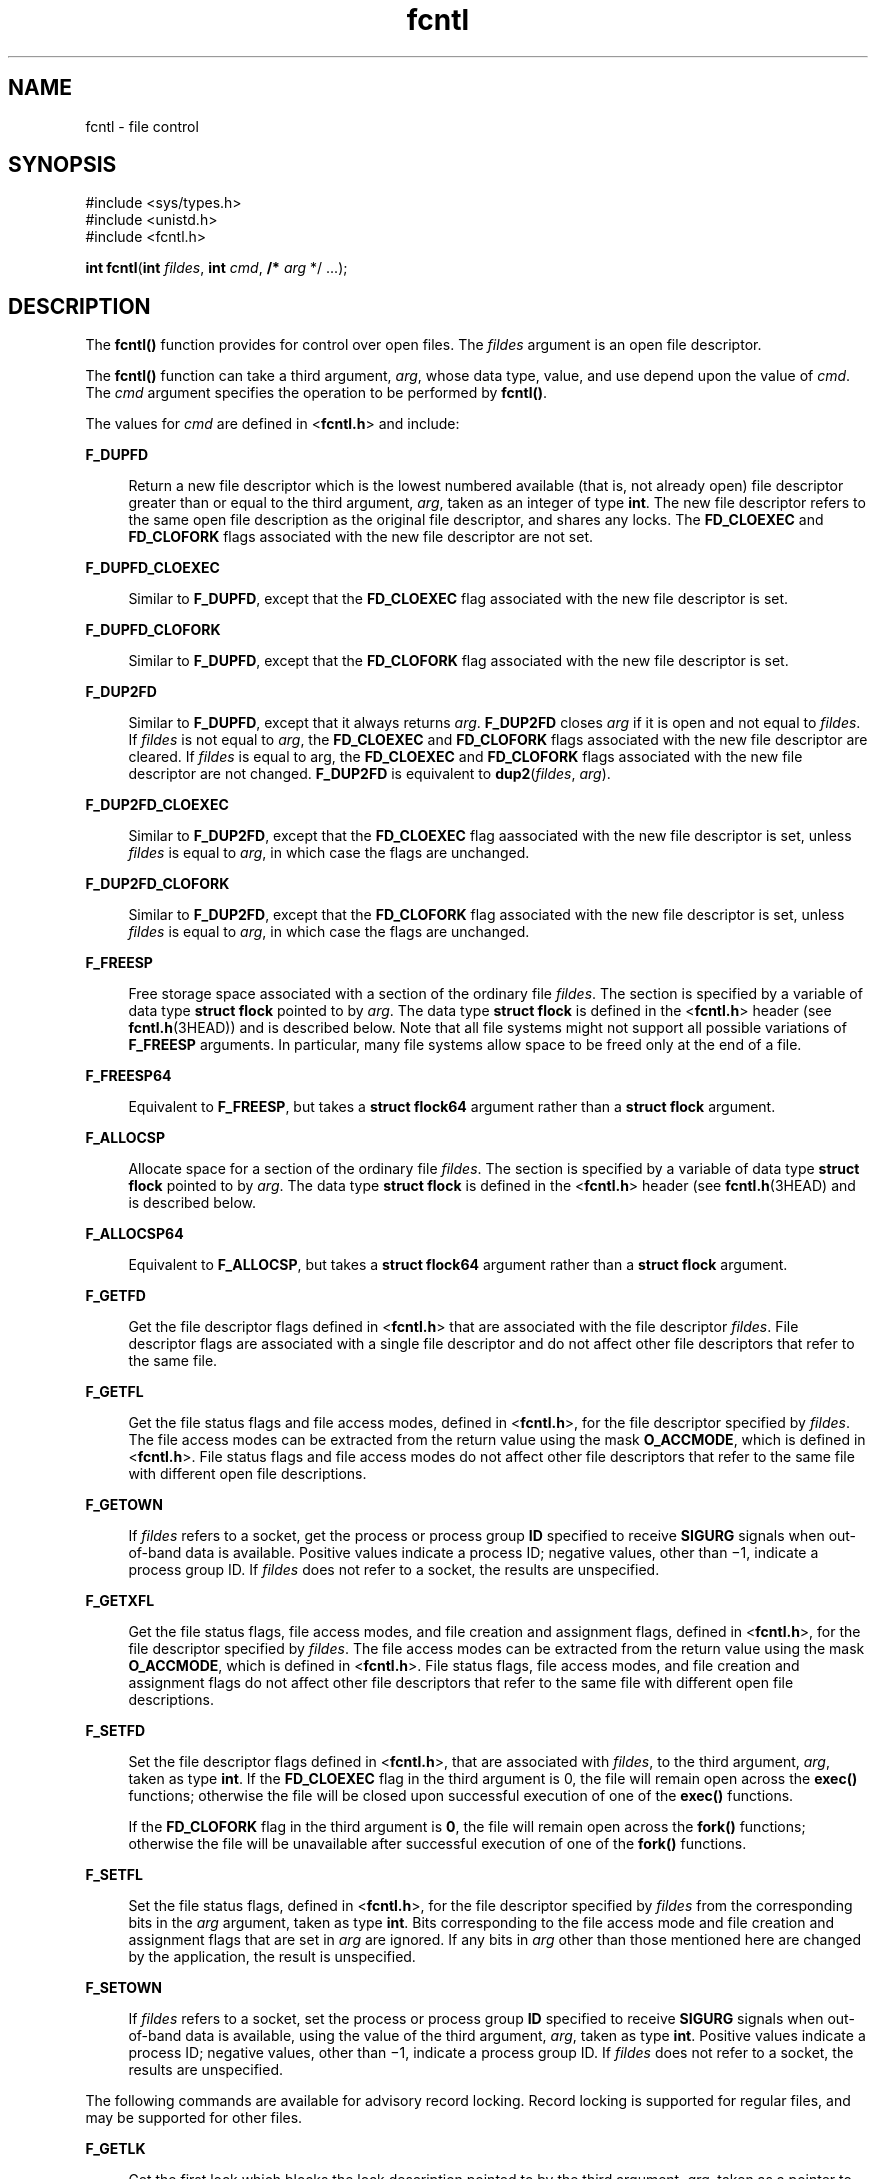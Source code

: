 '\" te
.\" Copyright 1989 AT&T
.\" Copyright (c) 1992, X/Open Company Limited. All Rights Reserved.
.\" Portions Copyright (c) 2007, 2015, Oracle and/or its affiliates. All       rights reserved.
.\" Oracle gratefully acknowledges The Open Group for permission to                         reproduce portions of its copyrighted documentation. Original documentation                         from The Open Group can be obtained online at                         http://www.opengroup.org/bookstore/.
.\" The Institute of Electrical and Electronics Engineers and The Open Group, have given us permission to reprint portions of their documentation. In the following statement, the phrase "this text" refers to portions of the system documentation. Portions of this text are reprinted and reproduced in electronic form in the Sun OS Reference Manual, from IEEE Std 1003.1, 2004 Edition, Standard for Information Technology -- Portable Operating System Interface (POSIX), The Open Group Base Specifications Issue 6, Copyright (C) 2001-2004 by the Institute of Electrical and Electronics Engineers, Inc and The Open Group. In the event of any discrepancy between these versions and the original IEEE and The Open Group Standard, the original IEEE and The Open Group Standard is the referee document. The original Standard can be obtained online at http://www.opengroup.org/unix/online.html.  This notice shall appear on any product containing this material.
.TH fcntl 2 "9 Apr 2015" "SunOS 5.11" "System Calls"
.SH NAME
fcntl \- file control
.SH SYNOPSIS
.LP
.nf
#include <sys/types.h>
#include <unistd.h>
#include <fcntl.h>

\fBint\fR \fBfcntl\fR(\fBint\fR \fIfildes\fR, \fBint\fR \fIcmd\fR, \fB/*\fR \fIarg\fR */ ...);
.fi

.SH DESCRIPTION
.sp
.LP
The \fBfcntl()\fR function provides for control over open files. The \fIfildes\fR argument is an open file descriptor.
.sp
.LP
The \fBfcntl()\fR function can take a third argument, \fIarg\fR, whose data type, value, and use depend upon the value of \fIcmd\fR. The \fIcmd\fR argument specifies the operation to be performed by \fBfcntl()\fR.
.sp
.LP
The values for \fIcmd\fR are defined in <\fBfcntl.h\fR> and include:
.sp
.ne 2
.mk
.na
\fB\fBF_DUPFD\fR\fR
.ad
.sp .6
.RS 4n
Return a new file descriptor which is the lowest numbered available (that is, not already open) file descriptor greater than or equal to the third argument, \fIarg\fR, taken as an integer of type \fBint\fR. The new file descriptor refers to the same open file description as the original file descriptor, and shares any locks. The \fBFD_CLOEXEC\fR and \fBFD_CLOFORK\fR flags associated with the new file descriptor are not set.
.RE

.sp
.ne 2
.mk
.na
\fB\fBF_DUPFD_CLOEXEC\fR\fR
.ad
.sp .6
.RS 4n
Similar to \fBF_DUPFD\fR, except that the \fBFD_CLOEXEC\fR flag associated with the new file descriptor is set.
.RE

.sp
.ne 2
.mk
.na
\fB\fBF_DUPFD_CLOFORK\fR\fR
.ad
.sp .6
.RS 4n
Similar to \fBF_DUPFD\fR, except that the \fBFD_CLOFORK\fR flag associated with the new file descriptor is set.
.RE

.sp
.ne 2
.mk
.na
\fB\fBF_DUP2FD\fR\fR
.ad
.sp .6
.RS 4n
Similar to \fBF_DUPFD\fR, except that it always returns \fIarg\fR. \fBF_DUP2FD\fR closes \fIarg\fR if it is open and not equal to \fIfildes\fR. If \fIfildes\fR is not equal to \fIarg\fR, the \fBFD_CLOEXEC\fR and \fBFD_CLOFORK\fR flags associated with the new file descriptor are cleared. If \fIfildes\fR is equal to arg, the \fBFD_CLOEXEC\fR and \fBFD_CLOFORK\fR flags associated with the new file descriptor are not changed. \fBF_DUP2FD\fR is equivalent to \fBdup2\fR(\fIfildes\fR, \fIarg\fR).
.RE

.sp
.ne 2
.mk
.na
\fB\fBF_DUP2FD_CLOEXEC\fR\fR
.ad
.sp .6
.RS 4n
Similar to \fBF_DUP2FD\fR, except that the \fBFD_CLOEXEC\fR flag aassociated with the new file descriptor is set, unless \fIfildes\fR is equal to \fIarg\fR, in which case the flags are unchanged.
.RE

.sp
.ne 2
.mk
.na
\fB\fBF_DUP2FD_CLOFORK\fR\fR
.ad
.sp .6
.RS 4n
Similar to \fBF_DUP2FD\fR, except that the \fBFD_CLOFORK\fR flag associated with the new file descriptor is set, unless \fIfildes\fR is equal to \fIarg\fR, in which case the flags are unchanged.
.RE

.sp
.ne 2
.mk
.na
\fB\fBF_FREESP\fR\fR
.ad
.sp .6
.RS 4n
Free storage space associated with a section of the ordinary file \fIfildes\fR. The section is specified by a variable of data type \fBstruct flock\fR pointed to by \fIarg\fR. The data type \fBstruct flock\fR is defined in the <\fBfcntl.h\fR> header (see \fBfcntl.h\fR(3HEAD)) and is described below. Note that all file systems might not support all possible variations of \fBF_FREESP\fR arguments. In particular, many file systems allow space to be freed only at the end of a file.
.RE

.sp
.ne 2
.mk
.na
\fB\fBF_FREESP64\fR\fR
.ad
.sp .6
.RS 4n
Equivalent to \fBF_FREESP\fR, but takes a \fBstruct flock64\fR argument rather than a \fBstruct flock\fR argument.
.RE

.sp
.ne 2
.mk
.na
\fB\fBF_ALLOCSP\fR\fR
.ad
.sp .6
.RS 4n
Allocate space for a section of the ordinary file \fIfildes\fR. The section is specified by a variable of data type \fBstruct flock\fR pointed to by \fIarg\fR. The data type \fBstruct flock\fR is defined in the <\fBfcntl.h\fR> header (see \fBfcntl.h\fR(3HEAD) and is described below.
.RE

.sp
.ne 2
.mk
.na
\fB\fBF_ALLOCSP64\fR\fR
.ad
.sp .6
.RS 4n
Equivalent to \fBF_ALLOCSP\fR, but takes a \fBstruct flock64\fR argument rather than a \fBstruct flock\fR argument.
.RE

.sp
.ne 2
.mk
.na
\fB\fBF_GETFD\fR\fR
.ad
.sp .6
.RS 4n
Get the file descriptor flags defined in <\fBfcntl.h\fR> that are associated with the file descriptor \fIfildes\fR. File descriptor flags are associated with a single file descriptor and do not affect other file descriptors that refer to the same file.
.RE

.sp
.ne 2
.mk
.na
\fB\fBF_GETFL\fR\fR
.ad
.sp .6
.RS 4n
Get the file status flags and file access modes, defined in <\fBfcntl.h\fR>, for the file descriptor specified by \fIfildes\fR. The file access modes can be extracted from the return value using the mask \fBO_ACCMODE\fR, which is defined in <\fBfcntl.h\fR>. File status flags and file access modes do not affect other file descriptors that refer to the same file with different open file descriptions.
.RE

.sp
.ne 2
.mk
.na
\fB\fBF_GETOWN\fR\fR
.ad
.sp .6
.RS 4n
If \fIfildes\fR refers to a socket, get the process or process group \fBID\fR specified to receive \fBSIGURG\fR signals when out-of-band data is available. Positive values indicate a process ID; negative values, other than \(mi1, indicate a process group ID. If \fIfildes\fR does not refer to a socket, the results are unspecified.
.RE

.sp
.ne 2
.mk
.na
\fB\fBF_GETXFL\fR\fR
.ad
.sp .6
.RS 4n
Get the file status flags, file access modes, and file creation and assignment flags, defined in <\fBfcntl.h\fR>, for the file descriptor specified by \fIfildes\fR. The file access modes can be extracted from the return value using the mask \fBO_ACCMODE\fR, which is defined in <\fBfcntl.h\fR>. File status flags, file access modes, and file creation and assignment flags do not affect other file descriptors that refer to the same file with different open file descriptions.
.RE

.sp
.ne 2
.mk
.na
\fB\fBF_SETFD\fR\fR
.ad
.sp .6
.RS 4n
Set the file descriptor flags defined in <\fBfcntl.h\fR>, that are associated with \fIfildes\fR, to the third argument, \fIarg\fR, taken as type \fBint\fR. If the \fBFD_CLOEXEC\fR flag in the third argument is 0, the file will remain open across the \fBexec()\fR functions; otherwise the file will be closed upon successful execution of one of the \fBexec()\fR functions.
.sp
If the \fBFD_CLOFORK\fR flag in the third argument is \fB0\fR, the file will remain open across the \fBfork()\fR functions; otherwise the file will be unavailable after successful execution of one of the \fBfork()\fR functions.
.RE

.sp
.ne 2
.mk
.na
\fB\fBF_SETFL\fR\fR
.ad
.sp .6
.RS 4n
Set the file status flags, defined in <\fBfcntl.h\fR>, for the file descriptor specified by \fIfildes\fR from the corresponding bits in the \fIarg\fR argument, taken as type \fBint\fR. Bits corresponding to the file access mode and file creation and assignment flags that are set in \fIarg\fR are ignored. If any bits in \fIarg\fR other than those mentioned here are changed by the application, the result is unspecified.
.RE

.sp
.ne 2
.mk
.na
\fB\fBF_SETOWN\fR\fR
.ad
.sp .6
.RS 4n
If \fIfildes\fR refers to a socket, set the process or process group \fBID\fR specified to receive \fBSIGURG\fR signals when out-of-band data is available, using the value of the third argument, \fIarg\fR, taken as type \fBint\fR. Positive values indicate a process ID; negative values, other than \(mi1, indicate a process group ID. If \fIfildes\fR does not refer to a socket, the results are unspecified.
.RE

.sp
.LP
The following commands are available for advisory record locking. Record locking is supported for regular files, and may be supported for other files.
.sp
.ne 2
.mk
.na
\fB\fBF_GETLK\fR\fR
.ad
.sp .6
.RS 4n
Get the first lock which blocks the lock description pointed to by the third argument, \fIarg\fR, taken as a pointer to type \fBstruct flock\fR, defined in \fB<fcntl.h>\fR. The information retrieved overwrites the information passed to \fBfcntl()\fR in the structure \fBflock\fR. If no lock is found that would prevent this lock from being created, then the structure will be left unchanged except for the lock type which will be set to \fBF_UNLCK\fR.
.RE

.sp
.ne 2
.mk
.na
\fB\fBF_GETLK64\fR\fR
.ad
.sp .6
.RS 4n
Equivalent to \fBF_GETLK\fR, but takes a \fBstruct flock64\fR argument rather than a \fBstruct flock\fR argument.
.RE

.sp
.ne 2
.mk
.na
\fB\fBF_SETLK\fR\fR
.ad
.sp .6
.RS 4n
Set or clear a file segment lock according to the lock description pointed to by the third argument, \fIarg\fR, taken as a pointer to type \fBstruct flock\fR, defined in <\fBfcntl.h\fR>. \fBF_SETLK\fR is used to establish shared (or read) locks (\fBF_RDLCK\fR) or exclusive (or write) locks (\fBF_WRLCK\fR), as well as to remove either type of lock (\fBF_UNLCK\fR). \fBF_RDLCK\fR, \fBF_WRLCK\fR and \fBF_UNLCK\fR are defined in <\fBfcntl.h\fR>. If a shared or exclusive lock cannot be set, \fBfcntl()\fR will return immediately with a return value of \fB\(mi1\fR\&.
.RE

.sp
.ne 2
.mk
.na
\fB\fBF_SETLK64\fR\fR
.ad
.sp .6
.RS 4n
Equivalent to \fBF_SETLK\fR, but takes a \fBstruct flock64\fR argument rather than a \fBstruct flock\fR argument.
.RE

.sp
.ne 2
.mk
.na
\fB\fBF_SETLKW\fR\fR
.ad
.sp .6
.RS 4n
This command is the same as \fBF_SETLK\fR except that if a shared or exclusive lock is blocked by other locks, the process will wait until the request can be satisfied. If a signal that is to be caught is received while \fBfcntl()\fR is waiting for a region, \fBfcntl()\fR will be interrupted. Upon return from the process' signal handler, \fBfcntl()\fR will return \fB\(mi1\fR with \fBerrno\fR set to \fBEINTR\fR, and the lock operation will not be done.
.RE

.sp
.ne 2
.mk
.na
\fB\fBF_SETLKW64\fR\fR
.ad
.sp .6
.RS 4n
Equivalent to \fBF_SETLKW\fR, but takes a \fBstruct flock64\fR argument rather than a \fBstruct flock\fR argument.
.RE

.sp
.LP
When a shared lock is set on a segment of a file, other processes will be able to set shared locks on that segment or a portion of it. A shared lock prevents any other process from setting an exclusive lock on any portion of the protected area. A request for a shared lock will fail if the file descriptor was not opened with read access.
.sp
.LP
An exclusive lock will prevent any other process from setting a shared lock or an exclusive lock on any portion of the protected area. A request for an exclusive lock will fail if the file descriptor was not opened with write access.
.sp
.LP
The \fBflock\fR structure contains at least the following elements:
.sp
.in +2
.nf
short   l_type;       /* lock operation type */ 
short   l_whence;     /* lock base indicator */ 
off_t   l_start;      /* starting offset from base */ 
off_t   l_len;        /* lock length; l_len == 0 means
                         until end of file */ 
int     l_sysid;      /* system ID running process holding lock */ 
pid_t   l_pid;        /* process ID of process holding lock */ 
.fi
.in -2

.sp
.LP
The value of \fBl_whence\fR is \fBSEEK_SET\fR, \fBSEEK_CUR\fR, or \fBSEEK_END\fR, to indicate that the relative offset \fBl_start\fR bytes will be measured from the start of the file, current position or end of the file, respectively. The value of \fBl_len\fR is the number of consecutive bytes to be locked. The value of \fBl_len\fR may be negative (where the definition of \fBoff_t\fR permits negative values of \fBl_len\fR). After a successful \fBF_GETLK\fR or \fBF_GETLK64\fR request, that is, one in which a lock was found, the value of \fBl_whence\fR will be \fBSEEK_SET\fR.
.sp
.LP
The \fBl_pid\fR and \fBl_sysid\fR fields are used only with \fBF_GETLK\fR or \fBF_GETLK64\fR to return the process \fBID\fR of the process holding a blocking lock and to indicate which system is running that process.
.sp
.LP
If \fBl_len\fR is positive, the area affected starts at \fBl_start\fR and ends at \fBl_start\fR + \fBl_len \(mi 1\fR. If \fBl_len\fR is negative, the area affected starts at \fBl_start\fR + \fBl_len\fR and ends at \fBl_start \(mi 1\fR. Locks may start and extend beyond the current end of a file, but must not be negative relative to the beginning of the file. A lock will be set to extend to the largest possible value of the file offset for that file by setting \fBl_len\fR to 0. If such a lock also has \fBl_start\fR set to 0 and \fBl_whence\fR is set to \fBSEEK_SET\fR, the whole file will be locked.
.sp
.LP
If a process has an existing lock in which \fBl_len\fR is 0 and which includes the last byte of the requested segment, and an unlock (\fBF_UNLCK\fR) request is made in which \fBl_len\fR is non-zero and the offset of the last byte of the requested segment is the maximum value for an object of type \fBoff_t\fR, then the \fBF_UNLCK\fR request will be treated as a request to unlock from the start of the requested segment with an \fBl_len\fR equal to 0. Otherwise, the request will attempt to unlock only the requested segment.
.sp
.LP
There will be at most one type of lock set for each byte in the file. Before a successful return from an \fBF_SETLK\fR, \fBF_SETLK64\fR, \fBF_SETLKW\fR, or \fBF_SETLKW64\fR request when the calling process has previously existing locks on bytes in the region specified by the request, the previous lock type for each byte in the specified region will be replaced by the new lock type. As specified above under the descriptions of shared locks and exclusive locks, an \fBF_SETLK\fR, \fBF_SETLK64\fR, \fBF_SETLKW\fR, or \fBF_SETLKW64\fR request will (respectively) fail or block when another process has existing locks on bytes in the specified region and the type of any of those locks conflicts with the type specified in the request.
.sp
.LP
All locks associated with a file for a given process are removed when a file descriptor for that file is closed by that process or the process holding that file descriptor terminates. Locks are not inherited by a child process created using \fBfork\fR(2).
.sp
.LP
A potential for deadlock occurs if a process controlling a locked region is put to sleep by attempting to lock another process' locked region. If the system detects that sleeping until a locked region is unlocked would cause a deadlock, \fBfcntl()\fR will fail with an \fBEDEADLK\fR error.
.sp
.LP
The following values for \fIcmd\fR are used for file share reservations. A share reservation is placed on an entire file to allow cooperating processes to control access to the file.
.sp
.ne 2
.mk
.na
\fB\fBF_SHARE\fR\fR
.ad
.RS 13n
.rt  
Sets a share reservation on a file with the specified access mode and designates which types of access to deny.
.RE

.sp
.ne 2
.mk
.na
\fB\fBF_UNSHARE\fR\fR
.ad
.RS 13n
.rt  
Remove an existing share reservation.
.RE

.sp
.LP
File share reservations are an advisory form of access control among cooperating processes, on both local and remote machines. They are most often used by \fBDOS\fR or Windows emulators and \fBDOS based\fR \fBNFS\fR clients. However, native UNIX versions of \fBDOS\fR or Windows applications may also choose to use this form of access control.
.sp
.LP
A share reservation is described by an \fBfshare\fR structure defined in <\fBsys/fcntl.h\fR>, which is included in <\fBfcntl.h\fR> as follows:
.sp
.in +2
.nf
typedef struct fshare {
        short   f_access;
        short   f_deny;
        int     f_id;
} fshare_t;
.fi
.in -2

.sp
.LP
A share reservation specifies the type of access, \fBf_access\fR, to be requested on the open file descriptor. If access is granted, it further specifies what type of access to deny other processes, \fBf_deny\fR. A single process on the same file may hold multiple non-conflicting  reservations by specifying an identifier, \fBf_id\fR, unique to the process, with each request.
.sp
.LP
An \fBF_UNSHARE\fR request releases the reservation with the specified \fBf_id\fR. The \fBf_access\fR and \fBf_deny\fR fields are ignored.
.sp
.LP
Valid \fBf_access\fR values are:
.sp
.ne 2
.mk
.na
\fB\fBF_RDACC\fR\fR
.ad
.RS 11n
.rt  
Set a file share reservation for read-only access.
.RE

.sp
.ne 2
.mk
.na
\fB\fBF_WRACC\fR\fR
.ad
.RS 11n
.rt  
Set a file share reservation for write-only access.
.RE

.sp
.ne 2
.mk
.na
\fB\fBF_RWACC\fR\fR
.ad
.RS 11n
.rt  
Set a file share reservation for read and write access.
.RE

.sp
.LP
Valid \fBf_deny\fR values are:
.sp
.ne 2
.mk
.na
\fB\fBF_COMPAT\fR\fR
.ad
.RS 12n
.rt  
Set a file share reservation to compatibility mode.
.RE

.sp
.ne 2
.mk
.na
\fB\fBF_RDDNY\fR\fR
.ad
.RS 12n
.rt  
Set a file share reservation to deny read access to other processes.
.RE

.sp
.ne 2
.mk
.na
\fB\fBF_WRDNY\fR\fR
.ad
.RS 12n
.rt  
Set a file share reservation to deny write access to other processes.
.RE

.sp
.ne 2
.mk
.na
\fB\fBF_RWDNY\fR\fR
.ad
.RS 12n
.rt  
Set a file share reservation to deny read and write access to other processes.
.RE

.sp
.ne 2
.mk
.na
\fB\fBF_NODNY\fR\fR
.ad
.RS 12n
.rt  
Do not deny read or write access to any other process.
.RE

.SH RETURN VALUES
.sp
.LP
Upon successful completion, the value returned depends on \fIcmd\fR as follows:
.sp
.ne 2
.mk
.na
\fB\fBF_DUPFD\fR\fR
.ad
.RS 20n
.rt  
A new file descriptor.
.RE

.sp
.ne 2
.mk
.na
\fB\fBF_DUPFD_CLOEXEC\fR\fR
.ad
.RS 20n
.rt  
A new file descriptor.
.RE

.sp
.ne 2
.mk
.na
\fB\fBF_DUPFD_CLOFORK\fR\fR
.ad
.RS 20n
.rt  
A new file descriptor.
.RE

.sp
.ne 2
.mk
.na
\fB\fBF_DUP2FD\fR\fR
.ad
.RS 20n
.rt  
A new file descriptor.
.RE

.sp
.ne 2
.mk
.na
\fB\fBF_DUP2FD_CLOEXEC\fR\fR
.ad
.RS 20n
.rt  
A new file descriptor.
.RE

.sp
.ne 2
.mk
.na
\fB\fBF_DUP2FD_CLOFORK\fR\fR
.ad
.RS 20n
.rt  
A new file descriptor.
.RE

.sp
.ne 2
.mk
.na
\fB\fBF_FREESP\fR\fR
.ad
.RS 20n
.rt  
Value of \fB0\fR.
.RE

.sp
.ne 2
.mk
.na
\fB\fBF_GETFD\fR\fR
.ad
.RS 20n
.rt  
Value of flags defined in \fB<fcntl.h>\fR\&. The return value will not be negative.
.RE

.sp
.ne 2
.mk
.na
\fB\fBF_GETFL\fR\fR
.ad
.RS 20n
.rt  
Value of file status flags and access modes. The return value will not be negative.
.RE

.sp
.ne 2
.mk
.na
\fB\fBF_GETLK\fR\fR
.ad
.RS 20n
.rt  
Value other than \fB\(mi1\fR\&.
.RE

.sp
.ne 2
.mk
.na
\fB\fBF_GETLK64\fR\fR
.ad
.RS 20n
.rt  
Value other than \fB\(mi1\fR\&.
.RE

.sp
.ne 2
.mk
.na
\fB\fBF_GETOWN\fR\fR
.ad
.RS 20n
.rt  
Value of the socket owner process or process group; this will not be \fB\(mi1\fR\&.
.RE

.sp
.ne 2
.mk
.na
\fB\fBF_GETXFL\fR\fR
.ad
.RS 20n
.rt  
Value of file status flags, access modes, and creation and assignment flags. The return value will not be negative.
.RE

.sp
.ne 2
.mk
.na
\fB\fBF_SETFD\fR\fR
.ad
.RS 20n
.rt  
Value other than \fB\(mi1\fR\&.
.RE

.sp
.ne 2
.mk
.na
\fB\fBF_SETFL\fR\fR
.ad
.RS 20n
.rt  
Value other than \fB\(mi1\fR\&.
.RE

.sp
.ne 2
.mk
.na
\fB\fBF_SETLK\fR\fR
.ad
.RS 20n
.rt  
Value other than \fB\(mi1\fR\&.
.RE

.sp
.ne 2
.mk
.na
\fB\fBF_SETLK64\fR\fR
.ad
.RS 20n
.rt  
Value other than \fB\(mi1\fR\&.
.RE

.sp
.ne 2
.mk
.na
\fB\fBF_SETLKW\fR\fR
.ad
.RS 20n
.rt  
Value other than \fB\(mi1\fR\&.
.RE

.sp
.ne 2
.mk
.na
\fB\fBF_SETLKW64\fR\fR
.ad
.RS 20n
.rt  
Value other than \fB\(mi1\fR\&.
.RE

.sp
.ne 2
.mk
.na
\fB\fBF_SETOWN\fR\fR
.ad
.RS 20n
.rt  
Value other than \fB\(mi1\fR\&.
.RE

.sp
.ne 2
.mk
.na
\fB\fBF_SHARE\fR\fR
.ad
.RS 20n
.rt  
Value other than \fB\(mi1\fR\&.
.RE

.sp
.ne 2
.mk
.na
\fB\fBF_UNSHARE\fR\fR
.ad
.RS 20n
.rt  
Value other than \fB\(mi1\fR\&.
.RE

.sp
.LP
Otherwise, \fB\(mi1\fR is returned and \fBerrno\fR is set to indicate the error.
.SH ERRORS
.sp
.LP
The \fBfcntl()\fR function will fail if:
.sp
.ne 2
.mk
.na
\fB\fBEAGAIN\fR\fR
.ad
.sp .6
.RS 4n
The \fIcmd\fR argument is \fBF_SETLK\fR or \fBF_SETLK64\fR, the type of lock \fB(l_type)\fR is a shared (\fBF_RDLCK\fR) or exclusive (\fBF_WRLCK\fR) lock, and the segment of a file to be locked is already exclusive-locked by another process; or the type is an exclusive lock and some portion of the segment of a file to be locked is already shared-locked or exclusive-locked by another process.
.sp
The \fIcmd\fR argument is \fBF_FREESP\fR, the file exists, mandatory file/record locking is set, and there are outstanding record locks on the file; or the \fIcmd\fR argument is \fBF_SETLK\fR, \fBF_SETLK64\fR, \fBF_SETLKW\fR, or \fBF_SETLKW64\fR, mandatory file/record locking is set, and the file is currently being mapped to virtual memory using \fBmmap\fR(2).
.sp
The \fIcmd\fR argument is \fBF_SHARE\fR and \fBf_access\fR conflicts with an existing \fBf_deny\fR share reservation.
.RE

.sp
.ne 2
.mk
.na
\fB\fBEBADF\fR\fR
.ad
.sp .6
.RS 4n
The \fIfildes\fR argument is not a valid open file descriptor; or the \fIcmd\fR argument is \fBF_SETLK\fR, \fBF_SETLK64\fR, \fBF_SETLKW\fR, or \fBF_SETLKW64\fR, the type of lock, \fBl_type\fR, is a shared lock (\fBF_RDLCK\fR), and \fIfildes\fR is not a valid file descriptor open for reading; or the type of lock \fBl_type\fR is an exclusive lock (\fBF_WRLCK\fR) and \fIfildes\fR is not a valid file descriptor open for writing.
.sp
The \fIcmd\fR argument is \fBF_FREESP\fR and \fIfildes\fR is not a valid file descriptor open for writing.
.sp
The \fIcmd\fR argument is \fBF_DUP2FD_CLOEXEC\fR and \fBF_DUP2FD_CLOFORK\fR and \fIarg\fR is negative or is not less than the current resource limit for \fBRLIMIT_NOFILE.\fR
.sp
The \fIcmd\fR argument is \fBF_SHARE,\fR the \fBf_access\fR share reservation is for write access, and \fIfildes\fR is not a valid file descriptor open for writing.
.sp
The \fIcmd\fR argument is \fBF_SHARE,\fR the \fBf_access\fR share reservation is for read access, and \fIfildes\fR is not a valid file descriptor open for reading.
.RE

.sp
.ne 2
.mk
.na
\fB\fBEFAULT\fR\fR
.ad
.sp .6
.RS 4n
The \fIcmd\fR argument is \fBF_GETLK\fR, \fBF_GETLK64\fR, \fBF_SETLK\fR, \fBF_SETLK64\fR, \fBF_SETLKW\fR, \fBF_SETLKW64\fR, or \fBF_FREESP\fR and the \fIarg\fR argument points to an illegal address.
.sp
The \fIcmd\fR argument is \fBF_SHARE\fR or \fBF_UNSHARE\fR and \fIarg\fR points to an illegal address.
.RE

.sp
.ne 2
.mk
.na
\fB\fBEINTR\fR\fR
.ad
.sp .6
.RS 4n
The \fIcmd\fR argument is \fBF_SETLKW\fR or \fBF_SETLKW64\fR and the function was interrupted by a signal.
.RE

.sp
.ne 2
.mk
.na
\fB\fBEINVAL\fR\fR
.ad
.sp .6
.RS 4n
The \fIcmd\fR argument is invalid or not supported by the file system; or the \fIcmd\fR argument is \fBF_DUPFD_CLOEXEC\fR and \fBF_DUP2FD_CLOFORK\fR and \fIarg\fR is negative or greater than or equal to \fBOPEN_MAX\fR; or the \fIcmd\fR argument is \fBF_GETLK\fR, \fBF_GETLK64\fR, \fBF_SETLK\fR, \fBF_SETLK64\fR, \fBF_SETLKW\fR, or \fBF_SETLKW64\fR and the data pointed to by \fIarg\fR is not valid; or \fIfildes\fR refers to a file that does not support locking.
.sp
The \fIcmd\fR argument is \fBF_UNSHARE\fR and a reservation with this \fBf_id\fR for this process does not exist.
.RE

.sp
.ne 2
.mk
.na
\fB\fBEIO\fR\fR
.ad
.sp .6
.RS 4n
An I/O error occurred while reading from or writing to the file system.
.RE

.sp
.ne 2
.mk
.na
\fB\fBEMFILE\fR\fR
.ad
.sp .6
.RS 4n
The \fIcmd\fR argument is \fBF_DUPFD_CLOEXEC\fR and \fBF_DUP2FD_CLOFORK\fR and either \fBOPEN_MAX\fR file descriptors are currently open in the calling process, or no file descriptors greater than or equal to \fIarg\fR are available.
.RE

.sp
.ne 2
.mk
.na
\fB\fBENOLCK\fR\fR
.ad
.sp .6
.RS 4n
The \fIcmd\fR argument is \fBF_SETLK\fR, \fBF_SETLK64\fR, \fBF_SETLKW\fR, or \fBF_SETLKW64\fR and satisfying the lock or unlock request would result in the number of locked regions in the system exceeding a system-imposed limit.
.RE

.sp
.ne 2
.mk
.na
\fB\fBENOLINK\fR\fR
.ad
.sp .6
.RS 4n
Either the \fIfildes\fR argument is on a remote machine and the link to that machine is no longer active; or the \fIcmd\fR argument is \fBF_FREESP\fR, the file is on a remote machine, and the link to that machine is no longer active.
.RE

.sp
.ne 2
.mk
.na
\fB\fBEOVERFLOW\fR\fR
.ad
.sp .6
.RS 4n
One of the values to be returned cannot be represented correctly.
.sp
The \fIcmd\fR argument is \fBF_GETLK\fR, \fBF_SETLK\fR, or \fBF_SETLKW\fR and the smallest or, if \fBl_len\fR is non-zero, the largest, offset of any byte in the requested segment cannot be represented correctly in an object of type \fBoff_t\fR.
.sp
The \fIcmd\fR argument is \fBF_GETLK64\fR, \fBF_SETLK64\fR, or \fBF_SETLKW64\fR and the smallest or, if \fBl_len\fR is non-zero, the largest, offset of any byte in the requested segment cannot be represented correctly in an object of type \fBoff64_t\fR.
.RE

.sp
.LP
The \fBfcntl()\fR function may fail if:
.sp
.ne 2
.mk
.na
\fB\fBEAGAIN\fR\fR
.ad
.sp .6
.RS 4n
The \fIcmd\fR argument is \fBF_SETLK\fR, \fBF_SETLK64\fR, \fBF_SETLKW\fR, or \fBF_SETLKW64\fR, and the file is currently being mapped to virtual memory using \fBmmap\fR(2).
.RE

.sp
.ne 2
.mk
.na
\fB\fBEDEADLK\fR\fR
.ad
.sp .6
.RS 4n
The \fIcmd\fR argument is \fBF_SETLKW\fR or \fBF_SETLKW64\fR, the lock is blocked by some lock from another process and putting the calling process to sleep, waiting for that lock to become free would cause a deadlock.
.sp
The \fIcmd\fR argument is \fBF_FREESP,\fR mandatory record locking is enabled, \fBO_NDELAY\fR and \fBO_NONBLOCK\fR are clear and a deadlock condition was detected.
.RE

.SH ATTRIBUTES
.sp
.LP
See \fBattributes\fR(5) for descriptions of the following attributes:
.sp

.sp
.TS
tab() box;
cw(2.75i) |cw(2.75i) 
lw(2.75i) |lw(2.75i) 
.
ATTRIBUTE TYPEATTRIBUTE VALUE
_
Interface StabilityCommitted
_
MT-LevelAsync-Signal Safe
_
StandardSee \fBstandards\fR(5).
.TE

.SH SEE ALSO
.sp
.LP
\fBlockd\fR(1M), \fBchmod\fR(2), \fBclose\fR(2), \fBcreat\fR(2), \fBdup\fR(2), \fBexec\fR(2), \fBfork\fR(2), \fBmmap\fR(2), \fBopen\fR(2), \fBpipe\fR(2), \fBread\fR(2), \fBsigaction\fR(2), \fBwrite\fR(2), \fBdup2\fR(3C), \fBfcntl.h\fR(3HEAD), \fBattributes\fR(5), \fBstandards\fR(5)
.sp
.LP
\fIOracle Solaris 11.2 Programming Interfaces Guide\fR
.SH NOTES
.sp
.LP
In the past, the variable \fBerrno\fR was set to \fBEACCES\fR rather than \fBEAGAIN\fR when a section of a file is already locked by another process. Therefore, portable application programs should expect and test for either value.
.sp
.LP
Advisory locks allow cooperating processes to perform consistent operations on files, but do not guarantee exclusive access. Files can be accessed without advisory locks, but inconsistencies may result. The network share locking protocol does not support the \fBf_deny\fR value of \fBF_COMPAT\fR. For network file systems, if \fBf_access\fR is \fBF_RDACC\fR, \fBf_deny\fR is mapped to \fBF_RDDNY\fR. Otherwise, it is mapped to \fBF_RWDNY\fR.
.sp
.LP
To prevent possible file corruption, the system may reject \fBmmap()\fR requests for advisory locked files, or it may reject advisory locking requests for mapped files. Applications that require a file be both locked and mapped should lock the entire file (\fBl_start\fR and \fBl_len\fR both set to 0). If a file is mapped, the system may reject an unlock request, resulting in a lock that does not cover the entire file.
.sp
.LP
The process ID returned for locked files on network file systems might not be meaningful.
.sp
.LP
If the file server crashes and has to be rebooted, the lock manager (see \fBlockd\fR(1M)) attempts to recover all locks that were associated with that server. If a lock cannot be reclaimed, the process that held the lock is issued a \fBSIGLOST\fR signal.
